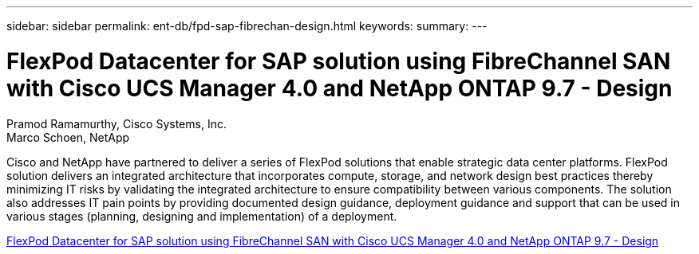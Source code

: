 ---
sidebar: sidebar
permalink: ent-db/fpd-sap-fibrechan-design.html
keywords: 
summary: 
---

= FlexPod Datacenter for SAP solution using FibreChannel SAN with Cisco UCS Manager 4.0 and NetApp ONTAP 9.7 - Design 

:hardbreaks:
:nofooter:
:icons: font
:linkattrs:
:imagesdir: ./../media/

Pramod Ramamurthy, Cisco Systems, Inc.
Marco Schoen, NetApp

Cisco and NetApp have partnered to deliver a series of FlexPod solutions that enable strategic data center platforms. FlexPod solution delivers an integrated architecture that incorporates compute, storage, and network design best practices thereby minimizing IT risks by validating the integrated architecture to ensure compatibility between various components. The solution also addresses IT pain points by providing documented design guidance, deployment guidance and support that can be used in various stages (planning, designing and implementation) of a deployment.

link:https://www.cisco.com/c/en/us/td/docs/unified_computing/ucs/UCS_CVDs/flexpod_sap_ucsm40_fcsan_design.html[FlexPod Datacenter for SAP solution using FibreChannel SAN with Cisco UCS Manager 4.0 and NetApp ONTAP 9.7 - Design^]
